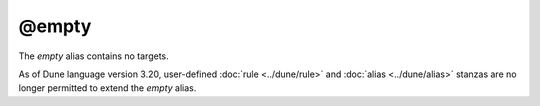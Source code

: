@empty
======

The `empty` alias contains no targets.

As of Dune language version 3.20, user-defined :doc:`rule <../dune/rule>` and
:doc:`alias <../dune/alias>` stanzas are no longer permitted to extend the
`empty` alias.

